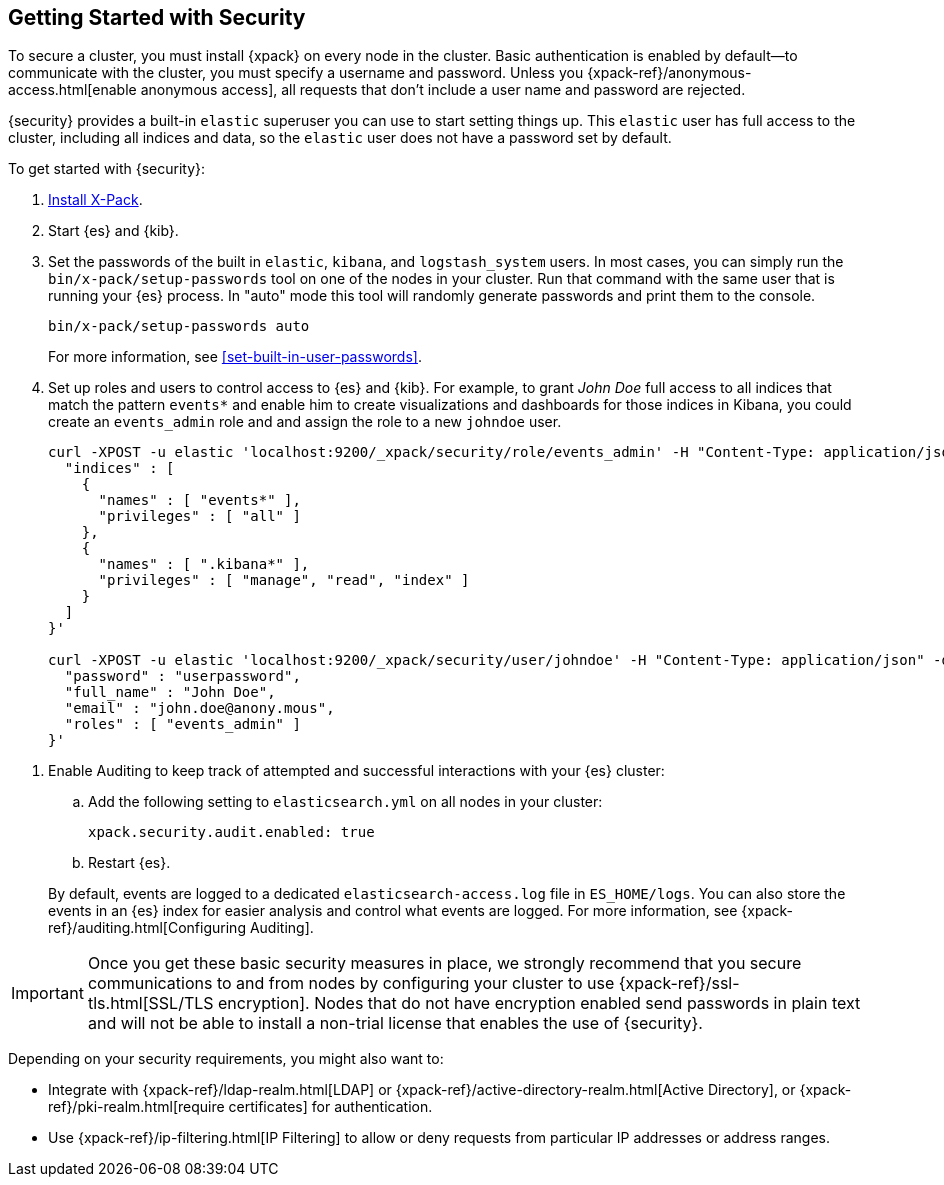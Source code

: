 [[security-getting-started]]
== Getting Started with Security

To secure a cluster, you must install {xpack} on every node in the
cluster. Basic authentication is enabled by default--to communicate
with the cluster, you must specify a username and password.
Unless you {xpack-ref}/anonymous-access.html[enable anonymous access], all
requests that don't include a user name and password are rejected.

{security} provides a built-in `elastic` superuser you can use
to start setting things up. This `elastic` user has full access
to the cluster, including all indices and data, so the `elastic` user
does not have a password set by default.

To get started with {security}:

. <<installing-xpack, Install X-Pack>>.

.  Start {es} and {kib}.

. Set the passwords of the built in `elastic`, `kibana`, and `logstash_system` users.
In most cases, you can simply run the `bin/x-pack/setup-passwords` tool on one of the nodes in your cluster.
Run that command with the same user that is running your {es} process.
In "auto" mode this tool will randomly generate passwords and print them to the console.
+
--
[source,shell]
--------------------------------------------------
bin/x-pack/setup-passwords auto
--------------------------------------------------

For more information, see <<set-built-in-user-passwords>>.
--

. Set up roles and users to control access to {es} and {kib}.
For example, to grant _John Doe_ full access to all indices that match
the pattern `events*` and enable him to create visualizations and dashboards
for those indices in Kibana, you could create an `events_admin` role and
and assign the role to a new `johndoe` user.
+
--
[source,shell]
----------------------------------------------------------
curl -XPOST -u elastic 'localhost:9200/_xpack/security/role/events_admin' -H "Content-Type: application/json" -d '{
  "indices" : [
    {
      "names" : [ "events*" ],
      "privileges" : [ "all" ]
    },
    {
      "names" : [ ".kibana*" ],
      "privileges" : [ "manage", "read", "index" ]
    }
  ]
}'

curl -XPOST -u elastic 'localhost:9200/_xpack/security/user/johndoe' -H "Content-Type: application/json" -d '{
  "password" : "userpassword",
  "full_name" : "John Doe",
  "email" : "john.doe@anony.mous",
  "roles" : [ "events_admin" ]
}'
----------------------------------------------------------
// NOTCONSOLE
--

[[enable-auditing]]
. Enable Auditing to keep track of attempted and successful interactions with
  your {es} cluster:
+
--
.. Add the following setting to `elasticsearch.yml` on all nodes in your cluster:
+
[source,yaml]
----------------------------
xpack.security.audit.enabled: true
----------------------------
.. Restart {es}.

By default, events are logged to a dedicated `elasticsearch-access.log` file in
`ES_HOME/logs`. You can also store the events in an {es} index for
easier analysis and control what events are logged. For more information, see
{xpack-ref}/auditing.html[Configuring Auditing].
--

[[moving-on]]
IMPORTANT:  Once you get these basic security measures in place, we strongly
            recommend that you secure communications to and from nodes by
            configuring your cluster to use {xpack-ref}/ssl-tls.html[SSL/TLS encryption].
            Nodes that do not have encryption enabled send passwords in plain
            text and will not be able to install a non-trial license that enables the use
            of {security}.

Depending on your security requirements, you might also want to:

* Integrate with {xpack-ref}/ldap-realm.html[LDAP] or {xpack-ref}/active-directory-realm.html[Active Directory],
or {xpack-ref}/pki-realm.html[require certificates] for authentication.
* Use {xpack-ref}/ip-filtering.html[IP Filtering] to allow or deny requests from particular
IP addresses or address ranges.
